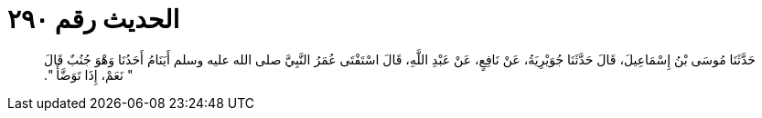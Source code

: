 
= الحديث رقم ٢٩٠

[quote.hadith]
حَدَّثَنَا مُوسَى بْنُ إِسْمَاعِيلَ، قَالَ حَدَّثَنَا جُوَيْرِيَةُ، عَنْ نَافِعٍ، عَنْ عَبْدِ اللَّهِ، قَالَ اسْتَفْتَى عُمَرُ النَّبِيَّ صلى الله عليه وسلم أَيَنَامُ أَحَدُنَا وَهْوَ جُنُبٌ قَالَ ‏"‏ نَعَمْ، إِذَا تَوَضَّأَ ‏"‏‏.‏